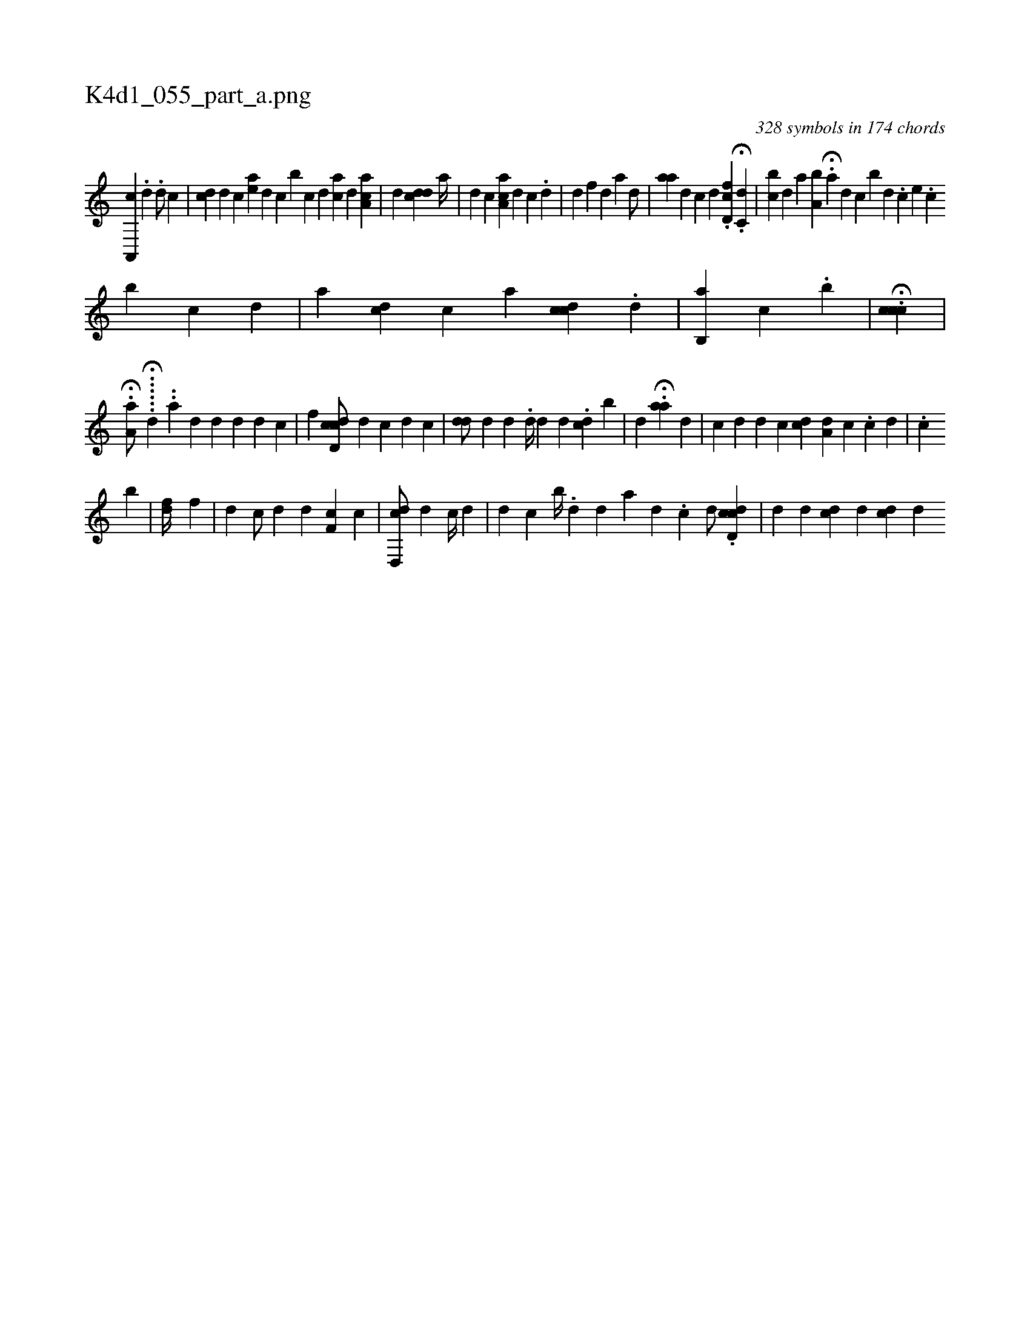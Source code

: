 X:1
%
%%titleleft true
%%tabaddflags 0
%%tabrhstyle grid
%
T:K4d1_055_part_a.png
C:328 symbols in 174 chords
L:1/4
K:italiantab
%
[,a,,,c1] .[,d] .[,d/] [,,,,,c] |\
	[,,,,i1] [,,,cd] [,d] [,c] [ea] [,d] [,c] [b] [,c] [,d] [,,aic] [,,,,d] [,a,ac] |\
	[,i,#y1] [,,,d] [,,,cdd1] [,,,a//] |\
	[,,,d] [,,,c] [,a,ac] [,,,d1] [,,,c] .[,,d] |\
	[,i,i#y] [,,,,d] [f] [d] [a1] [,d/] |\
	[aa1] [,,d] [,,,#y///] [i] [c] [,,,d] .[d,fc] H.[c,d] |\
	[,,bc] [,,,d] [a] [a,b#y] H.[,a] [,,,,d] [,,,,c] [,,,,b] [,d] .[,c] [,e] .[,c] 
%
[,,,,,b] [,c] [,d] |\
	[a] [,,,cd] [,,,,c] [a] [,,ccd] .[,,i] [,i,,d1] [,,,,#y] |\
	[,,,,i1] [,i] [,b,,a1] [,,c] .[,b1] |\
	H.[cc#yic] |
%
H.[,,a,ha/] ...H...[,,,,d] ..[,,,a] [d] [d] [,d] [,#y] [d] [c] |\
	[,f] [cdd,c/] [,,,,d] [,,,,#y//] [,i] [,c] [,d] [,c] |\
	[,#ydd/]  [#y//] [d] [,,,d1] [,,,#y] [,,,#y] .[,,d//] [,,,d1] [,,,d] .[,,dc] [,i] [b#y] | \
	[,,,d1] H[,#y,#y] .[,aa1] [,,,,d] |\
	[,,,c] [,,,d] [,,,d] [,,,c] [,,cd] [,,a,d] [,,,,c] .[,,,,c] [,,,d] |\
	.[,c1] [,,,#y] [,,,#y] 
%
[,,,,,b] [,i1]  |\
	[df//] [,,,f] |\
	[,d1] [,#y] [c/] [d] [,,,d] [,f,c] [c] |\
	[cd,,d/] [,,,,#y] [,,,,#y] [,d1] [,#y] [c//] [d] |\
	[,,,d1] [,,,c] [,b//] .[,,d] [,,,d1] [,,,#y] [,,,#y] [,a1] [,d] .[,c] [,,,h//] [,,,,d/] .[cdd,c] |\
	[,,d]  [,,,d1] [,#ydc] [,,,,#y//] [,,,,d] [,cd] [#y] [d] 
% number of items: 328


